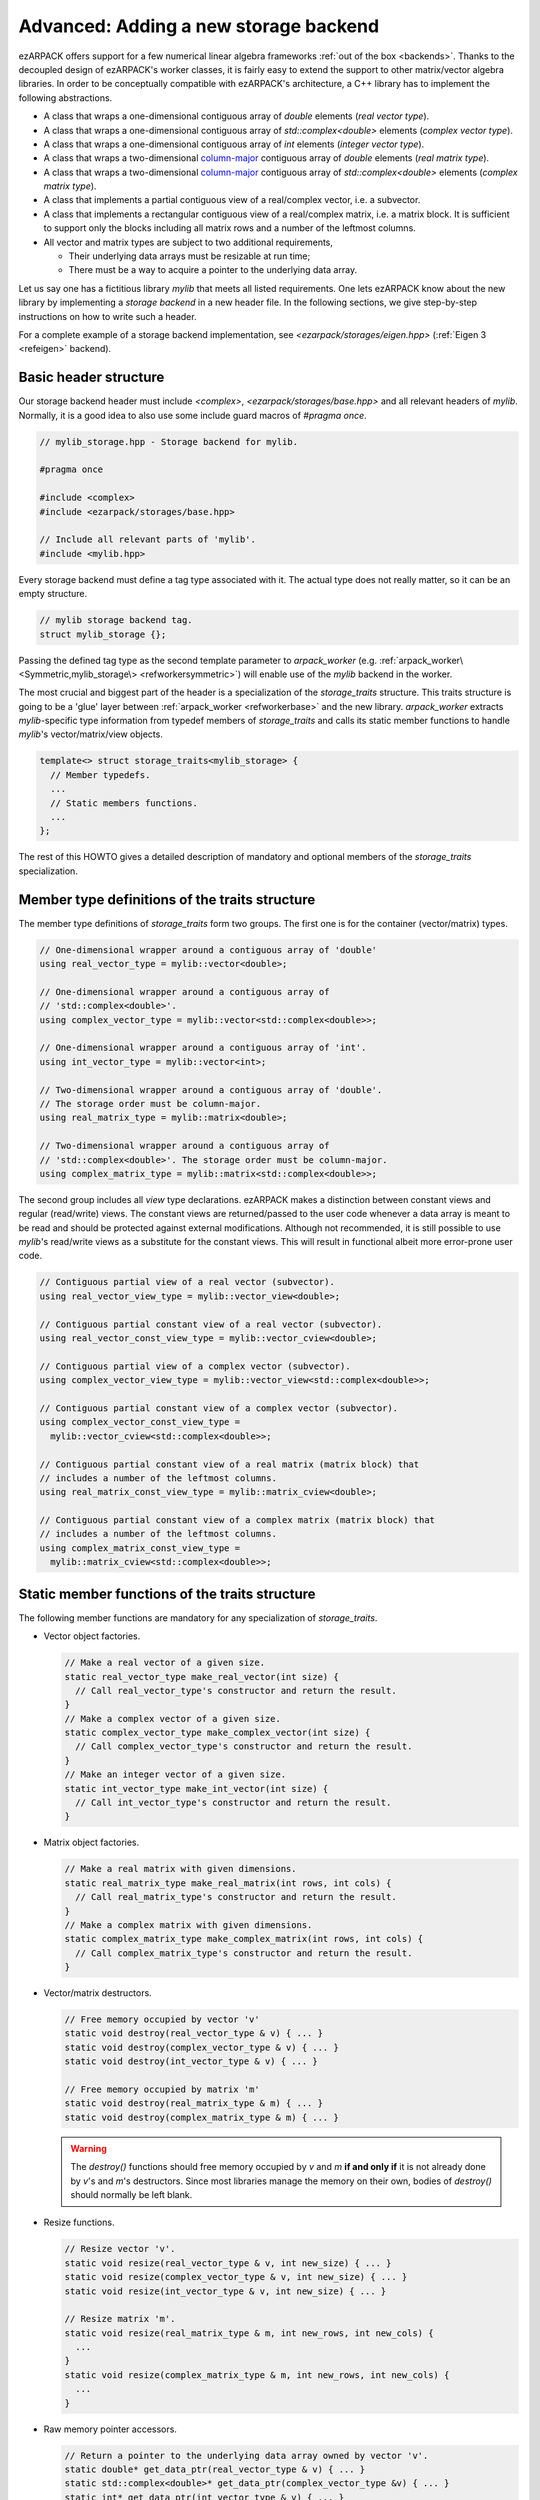 .. _new_backend:

Advanced: Adding a new storage backend
======================================

ezARPACK offers support for a few numerical linear algebra frameworks
:ref:`out of the box <backends>`. Thanks to the decoupled design of ezARPACK's
worker classes, it is fairly easy to extend the support to other matrix/vector
algebra libraries. In order to be conceptually compatible with ezARPACK's
architecture, a C++ library has to implement the following abstractions.

* A class that wraps a one-dimensional contiguous array of `double` elements
  (*real vector type*).
* A class that wraps a one-dimensional contiguous array of
  `std::complex<double>` elements (*complex vector type*).
* A class that wraps a one-dimensional contiguous array of `int` elements
  (*integer vector type*).
* A class that wraps a two-dimensional
  `column-major <https://en.wikipedia.org/wiki/Row-_and_column-major_order>`_
  contiguous array of `double` elements (*real matrix type*).
* A class that wraps a two-dimensional
  `column-major <https://en.wikipedia.org/wiki/Row-_and_column-major_order>`_
  contiguous array of `std::complex<double>` elements (*complex matrix type*).
* A class that implements a partial contiguous view of a real/complex vector,
  i.e. a subvector.
* A class that implements a rectangular contiguous view of a real/complex
  matrix, i.e. a matrix block. It is sufficient to support only the blocks
  including all matrix rows and a number of the leftmost columns.
* All vector and matrix types are subject to two additional requirements,

  - Their underlying data arrays must be resizable at run time;
  - There must be a way to acquire a pointer to the underlying data array.

Let us say one has a fictitious library `mylib` that meets all listed
requirements. One lets ezARPACK know about the new library by implementing a
*storage backend* in a new header file. In the following sections,
we give step-by-step instructions on how to write such a header.

For a complete example of a storage backend implementation, see
`<ezarpack/storages/eigen.hpp>` (:ref:`Eigen 3 <refeigen>` backend).

Basic header structure
~~~~~~~~~~~~~~~~~~~~~~

Our storage backend header must include `<complex>`,
`<ezarpack/storages/base.hpp>` and all relevant headers of `mylib`.
Normally, it is a good idea to also use some include guard macros of
`#pragma once`.

.. code:: cpp

  // mylib_storage.hpp - Storage backend for mylib.

  #pragma once

  #include <complex>
  #include <ezarpack/storages/base.hpp>

  // Include all relevant parts of 'mylib'.
  #include <mylib.hpp>

Every storage backend must define a tag type associated with it. The actual type
does not really matter, so it can be an empty structure.

.. code:: cpp

  // mylib storage backend tag.
  struct mylib_storage {};

Passing the defined tag type as the second template parameter to
`arpack_worker` (e.g. :ref:`arpack_worker\<Symmetric,mylib_storage\>
<refworkersymmetric>`) will enable use of the `mylib` backend in the worker.

The most crucial and biggest part of the header is a specialization of the
`storage_traits` structure. This traits structure is going to be a 'glue'
layer between :ref:`arpack_worker <refworkerbase>` and the new library.
`arpack_worker` extracts `mylib`-specific type
information from typedef members of `storage_traits` and calls its static member
functions to handle `mylib`'s vector/matrix/view objects.

.. code:: cpp

  template<> struct storage_traits<mylib_storage> {
    // Member typedefs.
    ...
    // Static members functions.
    ...
  };

The rest of this HOWTO gives a detailed description of mandatory and optional
members of the `storage_traits` specialization.

Member type definitions of the traits structure
~~~~~~~~~~~~~~~~~~~~~~~~~~~~~~~~~~~~~~~~~~~~~~~

The member type definitions of `storage_traits` form two groups. The first one
is for the container (vector/matrix) types.

.. code:: cpp

  // One-dimensional wrapper around a contiguous array of 'double'
  using real_vector_type = mylib::vector<double>;

  // One-dimensional wrapper around a contiguous array of
  // 'std::complex<double>'.
  using complex_vector_type = mylib::vector<std::complex<double>>;

  // One-dimensional wrapper around a contiguous array of 'int'.
  using int_vector_type = mylib::vector<int>;

  // Two-dimensional wrapper around a contiguous array of 'double'.
  // The storage order must be column-major.
  using real_matrix_type = mylib::matrix<double>;

  // Two-dimensional wrapper around a contiguous array of
  // 'std::complex<double>'. The storage order must be column-major.
  using complex_matrix_type = mylib::matrix<std::complex<double>>;

The second group includes all *view* type declarations. ezARPACK makes a
distinction between constant views and regular (read/write) views. The constant
views are returned/passed to the user code whenever a data array is meant to be
read and should be protected against external modifications. Although not
recommended, it is still possible to use `mylib`'s read/write views as a
substitute for the constant views. This will result in functional albeit more
error-prone user code.

.. code:: cpp

  // Contiguous partial view of a real vector (subvector).
  using real_vector_view_type = mylib::vector_view<double>;

  // Contiguous partial constant view of a real vector (subvector).
  using real_vector_const_view_type = mylib::vector_cview<double>;

  // Contiguous partial view of a complex vector (subvector).
  using complex_vector_view_type = mylib::vector_view<std::complex<double>>;

  // Contiguous partial constant view of a complex vector (subvector).
  using complex_vector_const_view_type =
    mylib::vector_cview<std::complex<double>>;

  // Contiguous partial constant view of a real matrix (matrix block) that
  // includes a number of the leftmost columns.
  using real_matrix_const_view_type = mylib::matrix_cview<double>;

  // Contiguous partial constant view of a complex matrix (matrix block) that
  // includes a number of the leftmost columns.
  using complex_matrix_const_view_type =
    mylib::matrix_cview<std::complex<double>>;

Static member functions of the traits structure
~~~~~~~~~~~~~~~~~~~~~~~~~~~~~~~~~~~~~~~~~~~~~~~

The following member functions are mandatory for any specialization of
`storage_traits`.

* Vector object factories.

  .. code:: cpp

      // Make a real vector of a given size.
      static real_vector_type make_real_vector(int size) {
        // Call real_vector_type's constructor and return the result.
      }
      // Make a complex vector of a given size.
      static complex_vector_type make_complex_vector(int size) {
        // Call complex_vector_type's constructor and return the result.
      }
      // Make an integer vector of a given size.
      static int_vector_type make_int_vector(int size) {
        // Call int_vector_type's constructor and return the result.
      }

* Matrix object factories.

  .. code:: cpp

      // Make a real matrix with given dimensions.
      static real_matrix_type make_real_matrix(int rows, int cols) {
        // Call real_matrix_type's constructor and return the result.
      }
      // Make a complex matrix with given dimensions.
      static complex_matrix_type make_complex_matrix(int rows, int cols) {
        // Call complex_matrix_type's constructor and return the result.
      }

* Vector/matrix destructors.

  .. code:: cpp

    // Free memory occupied by vector 'v'
    static void destroy(real_vector_type & v) { ... }
    static void destroy(complex_vector_type & v) { ... }
    static void destroy(int_vector_type & v) { ... }

    // Free memory occupied by matrix 'm'
    static void destroy(real_matrix_type & m) { ... }
    static void destroy(complex_matrix_type & m) { ... }

  .. warning::

    The `destroy()` functions should free memory occupied by
    `v` and `m` **if and only if** it is not already done by `v`'s and `m`'s
    destructors. Since most libraries manage the memory on their own, bodies of
    `destroy()` should normally be left blank.

* Resize functions.

  .. code:: cpp

    // Resize vector 'v'.
    static void resize(real_vector_type & v, int new_size) { ... }
    static void resize(complex_vector_type & v, int new_size) { ... }
    static void resize(int_vector_type & v, int new_size) { ... }

    // Resize matrix 'm'.
    static void resize(real_matrix_type & m, int new_rows, int new_cols) {
      ...
    }
    static void resize(complex_matrix_type & m, int new_rows, int new_cols) {
      ...
    }

* Raw memory pointer accessors.

  .. code:: cpp

    // Return a pointer to the underlying data array owned by vector 'v'.
    static double* get_data_ptr(real_vector_type & v) { ... }
    static std::complex<double>* get_data_ptr(complex_vector_type &v) { ... }
    static int* get_data_ptr(int_vector_type & v) { ... }

    // Return a pointer to the underlying data array owned by matrix 'm'.
    static double* get_data_ptr(real_matrix_type & m) { ... }
    static std::complex<double>* get_data_ptr(complex_matrix_type & m) { ... }

* Vector view factories.

  .. code:: cpp

    // Make a complete view of vector 'v'.
    static real_vector_view_type make_vector_view(real_vector_type & v) {
      // Call real_vector_view_type's constructor and return the result.
    }
    static complex_vector_view_type make_vector_view(complex_vector_type & v) {
      // Call complex_vector_view_type's constructor and return the result.
    }

    // Make a partial view of vector 'v' starting at position 'start' and
    // including 'size' elements.
    static real_vector_view_type
    make_vector_view(real_vector_type & v, int start, int size) {
      // Call real_vector_view_type's constructor and return the result.
    }
    static complex_vector_view_type
    make_vector_view(complex_vector_type & v, int start, int size) {
      // Call complex_vector_view_type's constructor and return the result.
    }

    // Make a constant partial view of vector 'v' starting at position 'start'
    // and including 'size' elements.
    static real_vector_const_view_type
    make_vector_const_view(real_vector_type const& v, int start, int size) {
      // Call real_vector_const_view_type's constructor and return the result.
    }
    static complex_vector_const_view_type
    make_vector_const_view(complex_vector_type const& v, int start, int size) {
      // Call complex_vector_const_view_type's constructor and return the result
    }

* Matrix constant view factories.

  .. code:: cpp

    // Make a complete constant view of matrix 'm'.
    static real_matrix_const_view_type
    make_matrix_const_view(real_matrix_type const& m) {
      // Call real_matrix_const_view_type's constructor and return the result.
    }
    static complex_matrix_const_view_type
    make_matrix_const_view(complex_matrix_type const& m) {
      // Call complex_matrix_const_view_type's constructor and return the result
    }

    // Make a partial constant view of matrix 'm' including 'cols'
    // leftmost columns.
    static real_matrix_const_view_type
    make_matrix_const_view(real_matrix_type const& m, int rows, int cols) {
      // Call real_matrix_const_view_type's constructor and return the result.
    }
    static complex_matrix_const_view_type
    make_matrix_const_view(complex_matrix_type const& m, int rows, int cols) {
      // Call complex_matrix_const_view_type's constructor and return the result
    }

Some of the functions, such as `destroy()` and `resize()`, do not have to be
defined separately for each argument type. It is acceptable to use function
templates instead.

With these functions implemented, one can already instantiate and use
:ref:`arpack_worker\<Symmetric,mylib_storage\>
<refworkersymmetric>` and
:ref:`arpack_worker\<Complex,mylib_storage\>
<refworkercomplex>`. The asymmetric case, however, requires more work, as
described in the next section.

Optional: Eigenvalue/eigenvector post-processing functions
~~~~~~~~~~~~~~~~~~~~~~~~~~~~~~~~~~~~~~~~~~~~~~~~~~~~~~~~~~

Because of specifics of the internal data storage format and numerical
algorithm, extracting eigenvalues and eigenvectors after a completed
:ref:`arpack_worker\<Asymmetric,mylib_storage\> <refworkerasymmetric>` run needs
some post-processing that is not done by ARPACK-NG itself.
The storage traits structure may optionally implement three static
member functions, which will be called by the asymmetric worker to extract a
computed eigensystem from memory buffers and return it to the user in
a convenient form.

.. code:: cpp

  static complex_vector_type
  make_asymm_eigenvalues(real_vector_type const& dr,
                         real_vector_type const& di,
                         int nconv) {
    // Compute and return dr + i*di
  }

`make_asymm_eigenvalues()` is the simplest of the three functions. It is called
to combine two real vectors -- lists of real (`dr`) and imaginary (`di`) parts
of computed eigenvalues -- into one complex vector. `nconv` is the total number
of the computed eigenvalues. Exactly `nconv` first elements of `dr` and `di`
must be used to form the complex vector (`dr` and `di` can, in general, be
longer or not providing size information at all).

.. code:: cpp

    inline static complex_matrix_type
    make_asymm_eigenvectors(real_vector_type const& z,
                            real_vector_type const& di,
                            int N,
                            int nconv) {
      // Extract and return eigenvectors as columns of a complex matrix.
    }

This function extracts eigenvectors from a real vector `z` according to special
rules. `z` holds components of the eigenvectors as a sequence of `nconv`
length-`N` chunks, where `N` is the dimension of the eigenproblem and `nconv`
has the same meaning as before. Meaning of each chunk depends on the
corresponding component of `di`. If `di[i]` is zero, then the `i`-th chunk of
`z` contains a real eigenvector. Otherwise, `di[i] = -di[i+1] != 0`,
in which case the `i`-th and `(i+1)`-th chunks of `z` are real and imaginary
parts of a complex eigenvector respectively. Every such pair corresponds to a
complex conjugate pair of eigenvectors, so that the total amount of vectors
stored in `z` is exactly `nconv`. The extracted eigenvectors must be returned
as columns of a complex `N` x `nconv` matrix.

.. code:: cpp

    template<typename A>
    inline static complex_vector_type
    make_asymm_eigenvalues(real_vector_type const& z,
                          real_vector_type const& di,
                          A&& a,
                          int N,
                          int nconv) {
      // Compute eigenvalues as Rayleigh quotients and return them in
      // a complex vector.
    }

In the `ShiftAndInvertReal` and `ShiftAndInvertImag` spectral transformation
modes, ARPACK-NG computes eigenvalues of an auxiliary real matrix. Those
eigenvalues are implicitly related to the ones of the original eigenproblem.
One way to extract the original eigenvalues is via solution of a quadratic
equation. Unfortunately, this approach is not perfect, because solutions
of quadratic equations are not unique, and it can be difficult to match the
correct solution with a given eigenvector :math:`\mathbf{x}`. A robust
alternative approach is to compute the eigenvalue :math:`\lambda` of
:math:`\hat A\mathbf{x} = \lambda\hat M\mathbf{x}` as the Rayleigh quotient
:math:`\lambda = \frac{\mathbf{x}^\dagger \hat A \mathbf{x}}
{\mathbf{x}^\dagger\hat M \mathbf{x}}`, which is the purpose of the last of the three
functions. `z`, `di`, `N` and `nconv` have the same meaning as before, and
callable object `a` represents the linear operator :math:`\hat A`. This overload
of `make_asymm_eigenvalues()` should extract the eigenvectors from `z` one by
one and compute :math:`\lambda` for each of them. It is beneficial to treat
the real vectors differently from the complex ones, as the Rayleigh quotient
can be computed at lower memory and CPU costs if :math:`\mathbf{x}^\dagger =
\mathbf{x}^T`.

.. note:: Despite the name, the quotients amount to just the numerators.
          ARPACK-NG guarantees that :math:`\mathbf{x}^\dagger\hat M
          \mathbf{x} = 1`, so there is no need to consider matrix
          :math:`\hat M` at all.
